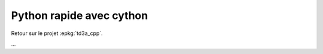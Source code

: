 
.. _l-cython-python:

Python rapide avec cython
=========================

Retour sur le projet :epkg:`td3a_cpp`.

...
